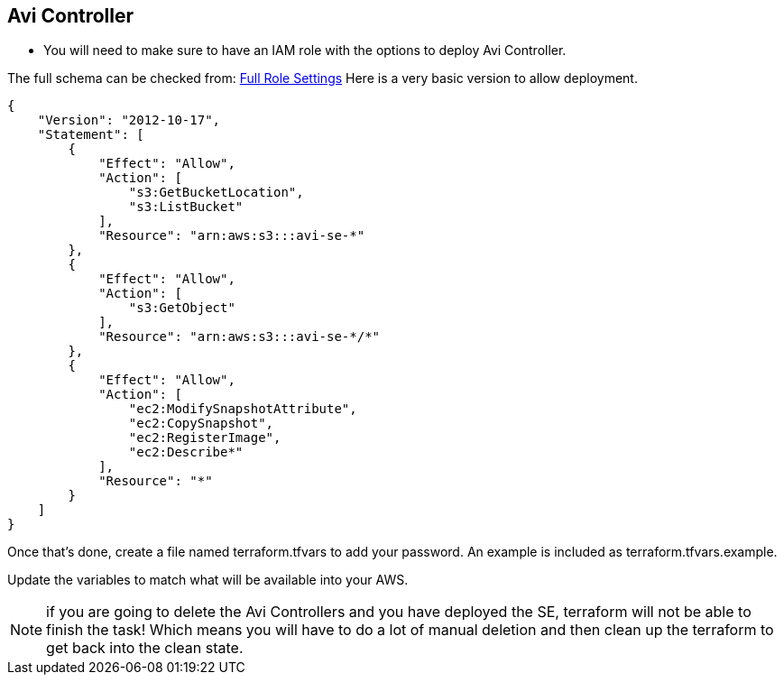 == Avi Controller

* You will need to make sure to have an IAM role with the options to deploy Avi Controller.

The full schema can be checked from:
https://avinetworks.com/docs/latest/iam-role-setup-for-installation-into-aws/[Full Role Settings]
Here is a very basic version to allow deployment.
----
{
    "Version": "2012-10-17",
    "Statement": [
        {
            "Effect": "Allow",
            "Action": [
                "s3:GetBucketLocation",
                "s3:ListBucket"
            ],
            "Resource": "arn:aws:s3:::avi-se-*"
        },
        {
            "Effect": "Allow",
            "Action": [
                "s3:GetObject"
            ],
            "Resource": "arn:aws:s3:::avi-se-*/*"
        },
        {
            "Effect": "Allow",
            "Action": [
                "ec2:ModifySnapshotAttribute",
                "ec2:CopySnapshot",
                "ec2:RegisterImage",
                "ec2:Describe*"
            ],
            "Resource": "*"
        }
    ]
}
----
Once that's done, create a file named terraform.tfvars to add your password. An example is included as terraform.tfvars.example.

Update the variables to match what will be available into your AWS.


NOTE: if you are going to delete the Avi Controllers and you have deployed the SE, terraform will not be able to finish the task!
Which means you will have to do a lot of manual deletion and then clean up the terraform to get back into the clean state. 

